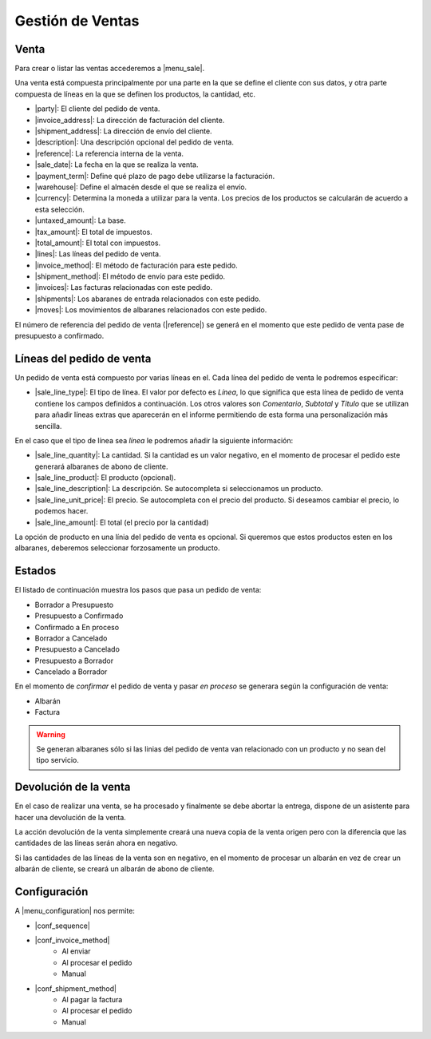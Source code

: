 =================
Gestión de Ventas
=================

.. inheritref:: sale/sale:section:venta

Venta
=====

Para crear o listar las ventas accederemos a |menu_sale|.

.. |menu_sale| tryref:: sale.menu_sale_form/complete_name

Una venta está compuesta principalmente por una parte en la que se define el
cliente con sus datos, y otra parte compuesta de líneas en la que se definen
los productos, la cantidad, etc.

.. inheritref:: sale/sale:bullet_list:sale_fields

* |party|: El cliente del pedido de venta.
* |invoice_address|: La dirección de facturación del cliente.
* |shipment_address|: La dirección de envío del cliente.
* |description|: Una descripción opcional del pedido de venta.
* |reference|: La referencia interna de la venta.
* |sale_date|: La fecha en la que se realiza la venta.
* |payment_term|: Define qué plazo de pago debe utilizarse la facturación.
* |warehouse|: Define el almacén desde el que se realiza el envío.
* |currency|: Determina la moneda a utilizar para la venta. Los precios de los
  productos se calcularán de acuerdo a esta selección.
* |untaxed_amount|: La base.
* |tax_amount|: El total de impuestos.
* |total_amount|: El total con impuestos.
* |lines|: Las líneas del pedido de venta.
* |invoice_method|: El método de facturación para este pedido.
* |shipment_method|: El método de envío para este pedido.
* |invoices|: Las facturas relacionadas con este pedido.
* |shipments|: Los abaranes de entrada relacionados con este pedido.
* |moves|: Los movimientos de albaranes relacionados con este pedido.

.. inheritref:: sale/sale:paragraph:el_numero_de_referencia_del_pedido

El número de referencia del pedido de venta (|reference|) se generá en el
momento que este pedido de venta pase de presupuesto a confirmado.

.. |party| field:: sale.sale/party
.. |invoice_address| field:: sale.sale/invoice_address
.. |shipment_address| field:: sale.sale/shipment_address
.. |description| field:: sale.sale/description
.. |reference| field:: sale.sale/reference
.. |sale_date| field:: sale.sale/sale_date
.. |payment_term| field:: sale.sale/payment_term
.. |warehouse| field:: sale.sale/warehouse
.. |currency| field:: sale.sale/currency
.. |lines| field:: sale.sale/lines
.. |untaxed_amount| field:: sale.sale/untaxed_amount
.. |tax_amount| field:: sale.sale/tax_amount
.. |total_amount| field:: sale.sale/total_amount
.. |invoice_method| field:: sale.sale/invoice_method
.. |shipment_method| field:: sale.sale/shipment_method
.. |invoices| field:: sale.sale/invoices
.. |shipments| field:: sale.sale/shipments
.. |moves| field:: sale.sale/moves

.. inheritref:: sale/sale:section:lineas_del_pedido_de_venta

Líneas del pedido de venta
==========================

Un pedido de venta está compuesto por varias líneas en el. Cada línea del
pedido de venta le podremos especificar:

* |sale_line_type|: El tipo de línea. El valor por defecto es *Línea*, lo que
  significa que esta línea de pedido de venta contiene los campos definidos a
  continuación. Los otros valores son *Comentario*, *Subtotal* y *Título* que
  se utilizan para añadir líneas extras que aparecerán en el informe
  permitiendo de esta forma una personalización más sencilla.

En el caso que el tipo de línea sea *línea* le podremos añadir la siguiente
información:

* |sale_line_quantity|: La cantidad. Si la cantidad es un valor negativo, en el
  momento de procesar el pedido este generará albaranes de abono de cliente.
* |sale_line_product|: El producto (opcional).
* |sale_line_description|: La descripción. Se autocompleta si seleccionamos un
  producto.
* |sale_line_unit_price|: El precio. Se autocompleta con el precio del producto.
  Si deseamos cambiar el precio, lo podemos hacer.
* |sale_line_amount|: El total (el precio por la cantidad)

.. |sale_line_type| field:: sale.line/type
.. |sale_line_quantity| field:: sale.line/quantity
.. |sale_line_product| field:: sale.line/product
.. |sale_line_description| field:: sale.line/description
.. |sale_line_unit_price| field:: sale.line/unit_price
.. |sale_line_amount| field:: sale.line/amount

.. inheritref:: sale/sale:paragraph:la_opcion_de_producto

La opción de producto en una línia del pedido de venta es opcional. Si queremos
que estos productos esten en los albaranes, deberemos seleccionar forzosamente
un producto.

.. inheritref:: sale/sale:section:estados

Estados
=======

El listado de continuación muestra los pasos que pasa un pedido de venta:

* Borrador a Presupuesto
* Presupuesto a Confirmado
* Confirmado a En proceso
* Borrador a Cancelado
* Presupuesto a Cancelado
* Presupuesto a Borrador
* Cancelado a Borrador

.. inheritref:: sale/sale:paragraph:estados_cancelado_a_borrador

En el momento de *confirmar* el pedido de venta y pasar *en proceso* se generara
según la configuración de venta:

* Albarán
* Factura

.. warning::  Se generan albaranes sólo si las linias del pedido de venta van
              relacionado con un producto y no sean del tipo servicio.

.. inheritref:: sale/sale:section:devolucion_venta

Devolución de la venta
======================

En el caso de realizar una venta, se ha procesado y finalmente se debe abortar la entrega,
dispone de un asistente para hacer una devolución de la venta.

La acción devolución de la venta simplemente creará una nueva copia de la venta origen
pero con la diferencia que las cantidades de las líneas serán ahora en negativo.

Si las cantidades de las líneas de la venta son en negativo, en el momento de procesar
un albarán en vez de crear un albarán de cliente, se creará un albarán de abono de cliente.

.. inheritref:: sale/sale:section:configuracion

Configuración
=============

A |menu_configuration| nos permite:

.. |menu_configuration| tryref:: sale.menu_configuration/complete_name

* |conf_sequence|
* |conf_invoice_method|
    * Al enviar
    * Al procesar el pedido
    * Manual
* |conf_shipment_method|
    * Al pagar la factura
    * Al procesar el pedido
    * Manual

.. |conf_sequence| field:: sale.configuration/sale_sequence
.. |conf_invoice_method| field:: sale.configuration/sale_invoice_method
.. |conf_shipment_method| field:: sale.configuration/sale_shipment_method

